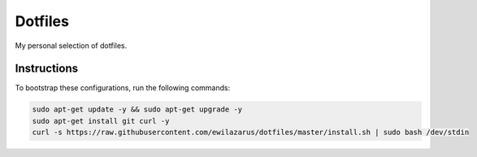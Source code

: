 Dotfiles
========

My personal selection of dotfiles.

Instructions
------------

To bootstrap these configurations, run the following commands:


.. code-block:: shell

    sudo apt-get update -y && sudo apt-get upgrade -y
    sudo apt-get install git curl -y
    curl -s https://raw.githubusercontent.com/ewilazarus/dotfiles/master/install.sh | sudo bash /dev/stdin
